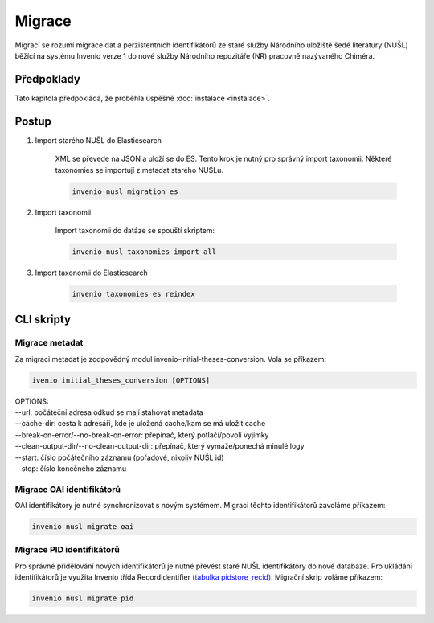 *****************
Migrace
*****************

.. todo::

    Přepracovat až budou napsané nové migrační skripty

Migrací se rozumí migrace dat a perzistentních identifikátorů ze staré služby Národního uložiště šedé literatury (NUŠL)
běžící na systému Invenio verze 1 do nové služby Národního repozitáře (NR) pracovně nazývaného Chiméra.

Předpoklady
============

Tato kapitola předpokládá, že proběhla úspěšně :doc:`instalace <instalace>`.

Postup
=======

#. Import starého NUŠL do Elasticsearch

    XML se převede na JSON a uloží se do ES. Tento krok je nutný pro správný import taxonomii.
    Některé taxonomies se importují z metadat starého NUŠLu.

    .. code-block::

        invenio nusl migration es

#. Import taxonomii

    Import taxonomii do datáze se spouští skriptem:

    .. code-block::

        invenio nusl taxonomies import_all

#. Import taxonomii do Elasticsearch

    .. code-block::

        invenio taxonomies es reindex

CLI skripty
=============

Migrace metadat
-----------------
Za migraci metadat je zodpovědný modul invenio-initial-theses-conversion. Volá se příkazem:

.. code-block::

    ivenio initial_theses_conversion [OPTIONS]

| OPTIONS:
| --url: počáteční adresa odkud se mají stahovat metadata
| --cache-dir: cesta k adresáři, kde je uložená cache/kam se má uložit cache
| --break-on-error/--no-break-on-error: přepínač, který potlačí/povolí vyjímky
| --clean-output-dir/--no-clean-output-dir: přepínač, který vymaže/ponechá minulé logy
| --start: číslo počátečního záznamu (pořadové, nikoliv NUŠL id)
| --stop: číslo konečného záznamu

Migrace OAI identifikátorů
---------------------------

OAI identifikátory je nutné synchronizovat s novým systémem. Migraci těchto identifikátorů zavoláme příkazem:

.. code-block:: console

    invenio nusl migrate oai

Migrace PID identifikátorů
---------------------------

Pro správné přidělování nových identifikátorů je nutné převést staré NUŠL identifikátory do nové databáze. Pro ukládání
identifikátorů je využita Invenio třída RecordIdentifier
`(tabulka pidstore_recid) <https://github.com/inveniosoftware/invenio-pidstore/blob/49f22cdb3efa78f9b784ffc63394a2945f6a3079/invenio_pidstore/models.py#L545>`_.
Migrační skrip voláme příkazem:

.. code-block:: console

    invenio nusl migrate pid
